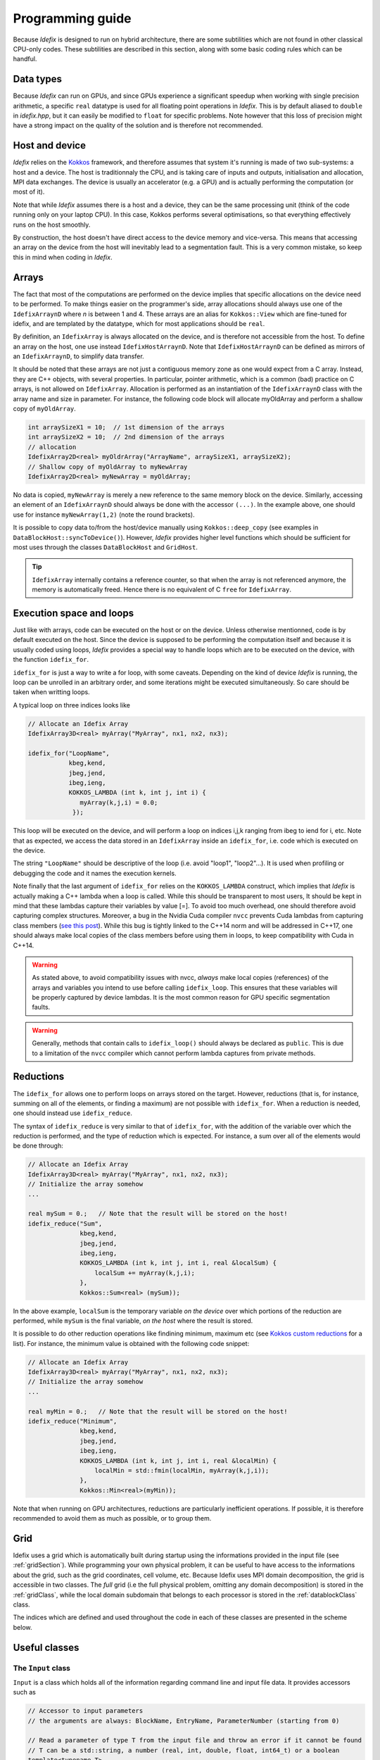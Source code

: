 .. _programmingGuide:

======================
Programming guide
======================

Because *Idefix* is designed to run on hybrid architecture, there are some subtilities which
are not found in other classical CPU-only codes. These subtilities are described in this section, along
with some basic coding rules which can be handful.

Data types
===========

Because *Idefix* can run on GPUs, and since GPUs experience a significant speedup when working
with single precision arithmetic, a specific ``real`` datatype is used for all floating point
operations in *Idefix*. This is by default aliased to ``double`` in `idefix.hpp`, but it can easily be modified
to ``float`` for specific problems. Note however that this loss of precision might have a strong
impact on the quality of the solution and is therefore not recommended.

Host and device
===============

*Idefix* relies on the `Kokkos <https://kokkos.org/>`_ framework, and therefore assumes that system it's running is made
of two sub-systems: a host and a device. The host is traditionnaly the CPU, and is taking care
of inputs and outputs, initialisation and allocation, MPI data exchanges. The device is usually an
accelerator (e.g. a GPU) and is actually performing the computation (or most of it).

Note that while *Idefix* assumes there is a host and a device, they can be the same processing unit
(think of the code running only on your laptop CPU). In this case, Kokkos performs several optimisations,
so that everything effectively runs on the host smoothly.

By construction, the host doesn't have direct access to the device memory and vice-versa. This means
that accessing an array on the device from the host will inevitably lead to a segmentation fault.
This is a very common mistake, so keep this in mind when coding in *Idefix*.

Arrays
======
The fact that most of the computations are performed on the device implies that specific
allocations on the device need to be performed. To make things easier on the programmer's side, array allocations
should always use one of the ``IdefixArraynD`` where *n* is between 1 and 4. These arrays are
an alias for ``Kokkos::View`` which are fine-tuned for idefix, and are templated by the datatype,
which for most applications should be ``real``.

By definition, an ``IdefixArray`` is always allocated on the device, and is therefore not accessible
from the host. To define an array on the host, one use instead ``IdefixHostArraynD``.
Note that ``IdefixHostArraynD`` can be defined as mirrors of an ``IdefixArraynD``, to simplify data
transfer.

It should be noted that these
arrays are not just a contiguous memory zone as one would expect from a C array. Instead, they
are C++ objects, with several properties. In particular, pointer arithmetic, which is a common
(bad) practice on C arrays, is not allowed on ``IdefixArray``. Allocation is performed as an instantiation
of the ``IdefixArraynD`` class with the array name and size in parameter. For instance, the following code block will allocate
myOldArray and perform a shallow copy of ``myOldArray``.

.. code-block:: c++

  int arraySizeX1 = 10;  // 1st dimension of the arrays
  int arraySizeX2 = 10;  // 2nd dimension of the arrays
  // allocation
  IdefixArray2D<real> myOldrArray("ArrayName", arraySizeX1, arraySizeX2);
  // Shallow copy of myOldArray to myNewArray
  IdefixArray2D<real> myNewArray = myOldArray;

No data is copied,
``myNewArray`` is merely a new reference to the same memory block on the device. Similarly,
accessing an element of an ``IdefixArraynD`` should always be done with the accessor ``(...)``. In
the example above, one should use for instance ``myNewArray(1,2)`` (note the round brackets).

It is possible to copy data to/from the host/device manually using ``Kokkos::deep_copy`` (see examples
in ``DataBlockHost::syncToDevice()``). However, *Idefix* provides higher level functions
which should be sufficient for most uses through the classes ``DataBlockHost`` and ``GridHost``.

.. tip::
  ``IdefixArray`` internally contains a reference counter, so that when the array is not referenced
  anymore, the memory is automatically freed. Hence there is no equivalent of C ``free`` for
  ``IdefixArray``.

Execution space and loops
=========================
Just like with arrays, code can be executed on the host or on the device. Unless otherwise mentionned, code
is by default executed on the host. Since the device is supposed to be performing the computation itself
and because it is usually coded using loops, *Idefix* provides a special way to handle
loops which are to be executed on the device, with the function ``idefix_for``.

``idefix_for`` is just a way to write a for loop, with some caveats. Depending on the kind of device
*Idefix* is running, the loop can be unrolled in an arbitrary order, and some iterations might
be executed simultaneously. So care should be taken when writting loops.

A typical loop on three indices looks like

.. code-block:: c++

  // Allocate an Idefix Array
  IdefixArray3D<real> myArray("MyArray", nx1, nx2, nx3);

  idefix_for("LoopName",
             kbeg,kend,
             jbeg,jend,
             ibeg,ieng,
             KOKKOS_LAMBDA (int k, int j, int i) {
                myArray(k,j,i) = 0.0;
              });

This loop will be executed on the device, and will perform a loop on indices i,j,k ranging from
ibeg to iend for i, etc. Note that as expected, we access the data stored in an ``IdefixArray``
inside an ``idefix_for``, i.e. code which is executed on the device.

The string ``"LoopName"`` should be descriptive of the loop (i.e. avoid "loop1", "loop2"...).
It is used when profiling or debugging the code and it names the execution kernels.

Note finally that the last argument of ``idefix_for`` relies on the ``KOKKOS_LAMBDA`` construct,
which implies that *Idefix* is actually making a C++ lambda when a loop is called.
While this should be transparent to most users, It should be kept in mind that these lambdas
capture their variables by value [=]. To avoid too much overhead, one should therefore avoid capturing
complex structures. Moreover, a bug in the Nvidia Cuda compiler ``nvcc`` prevents Cuda lambdas
from capturing class members (`see  this post <https://github.com/kokkos/kokkos/issues/695>`_). While
this bug is tightly linked to the C++14 norm and will be addressed in C++17, one should always
make local copies of the class members before using them in loops, to keep compatibility with Cuda
in C++14.

.. warning::
  As stated above, to avoid compatibility issues with nvcc, *always* make local copies (references)
  of the arrays and variables you intend to use before calling ``idefix_loop``. This ensures that
  these variables will be properly captured by device lambdas. It is the most common reason for
  GPU specific segmentation faults.

.. warning::
  Generally, methods that contain calls to ``idefix_loop()`` should always be declared as
  ``public``. This is due to a limitation of the ``nvcc`` compiler which cannot perform
  lambda captures from private methods.

Reductions
==========

The ``idefix_for`` allows one to perform loops on arrays stored on the target. However, reductions
(that is, for instance, summing on all of the elements, or finding a maximum) are not possible
with ``idefix_for``. When a reduction is needed, one should instead use ``idefix_reduce``.

The syntax of ``idefix_reduce`` is very similar to that of ``idefix_for``, with the addition of the
variable over which the reduction is performed, and the type of reduction which is expected.
For instance, a sum over all of the elements would be done through:

.. code-block:: c++

  // Allocate an Idefix Array
  IdefixArray3D<real> myArray("MyArray", nx1, nx2, nx3);
  // Initialize the array somehow
  ...

  real mySum = 0.;   // Note that the result will be stored on the host!
  idefix_reduce("Sum",
                kbeg,kend,
                jbeg,jend,
                ibeg,ieng,
                KOKKOS_LAMBDA (int k, int j, int i, real &localSum) {
                    localSum += myArray(k,j,i);
                },
                Kokkos::Sum<real> (mySum));


In the above example, ``localSum`` is the temporary variable *on the device* over which portions of the reduction
are performed, while ``mySum`` is the final variable, *on the host* where the result is stored.

It is possible to do other reduction operations
like findining minimum, maximum etc (see
`Kokkos custom reductions <https://github.com/kokkos/kokkos/wiki/Custom-Reductions%3A-Built-In-Reducers>`_
for a list). For instance, the minimum value is obtained with the following code
snippet:

.. code-block:: c++

  // Allocate an Idefix Array
  IdefixArray3D<real> myArray("MyArray", nx1, nx2, nx3);
  // Initialize the array somehow
  ...

  real myMin = 0.;   // Note that the result will be stored on the host!
  idefix_reduce("Minimum",
                kbeg,kend,
                jbeg,jend,
                ibeg,ieng,
                KOKKOS_LAMBDA (int k, int j, int i, real &localMin) {
                    localMin = std::fmin(localMin, myArray(k,j,i));
                },
                Kokkos::Min<real>(myMin));

Note that when running on GPU architectures, reductions are particularly inefficient operations. If possible,
it is therefore recommended to avoid them as much as possible, or to group them.

.. _grid:

Grid
========

Idefix uses a grid which is automatically built during startup using the informations provided in
the input file (see :ref:`gridSection`). While programming your own physical problem, it can be
useful to have access to the informations about the grid, such as the grid coordinates, cell volume,
etc. Because Idefix uses MPI domain decomposition, the grid is accessible in two classes. The *full* grid
(i.e the full physical problem, omitting any domain decomposition) is stored in the :ref:`gridClass`,
while the local domain subdomain that belongs to each processor is stored in the :ref:`datablockClass` class.

The indices which are defined and used throughout the code in each of these classes are presented in the scheme below.

.. image:: images/grid.png
  :width: 1000
  :alt: Idefix grid schematics

.. _classes:

Useful classes
==============

.. _inputClass:

The ``Input`` class
-------------------

``Input`` is a class which holds all of the information regarding command line and input file data.
It provides accessors such as

.. code-block:: c++

  // Accessor to input parameters
  // the arguments are always: BlockName, EntryName, ParameterNumber (starting from 0)

  // Read a parameter of type T from the input file and throw an error if it cannot be found
  // T can be a std::string, a number (real, int, double, float, int64_t) or a boolean
  template<typename T>
  T Get(std::string blockName, std::string paramName, int num);

  // Read a parameter of type T from the input file. Set it to default if it cannot be found.
  // T can be a std::string or a number (real, int, double, float, int64_t) or a boolean
  template<typename T>
  T GetOrSet(std::string blockName, std::string paramName, int num, T default);


  // Check that a block/entry is present
  int CheckEntry(std::string, std::string);


Note that ``Input`` doesn't really read the input file each time an accessor is called. Internally,
``Input`` reads everything when constructed in a C++ container with all the data coming from the command line and the input file.
Hence there is no read overhead when one calls one of these accessor.

For instance, considering a ``.ini`` file:

.. code-block::

  [MyBlock]
  myentry   1.0    0.0

It is possible to fetch the entry ``myentry`` using the ``Input`` accessors. Assuming an
instance of ``Input`` is allocated in ``myInput``:

.. code-block:: c++

  real firstParameter = myInput.Get<real>("MyBlock","myentry",0)  // firstParameter=1.0
  real secondParameter = myInput.Get<real>("MyBlock","myentry",1)  // secondParameter=0.0
  real thirdParameter = myInput.GetOrSet<real>("MyBlock","myentry",2, 0.0) // thirdParameter default to 0.0


If a parameter is not found, ``Get<T>`` will log an error and exit. One can use the ``CheckEntry``
method to check if a parameter is set in the ini file before trying to access it, or use ``GetOrSet<T>``
with a default value, as in the example above.

.. tip::
  Command line options are also parsed by the ``Input`` class. These options are stored in a
  specific block named ``CommandLine``.

.. _gridClass:

``Grid`` class
------------------

``Grid`` is essentially a datastructure which represents the full computational domain (i.e. without domain decomposition,
if MPI has been enabled). Here is the full API for this class (one may refer to ::ref:`grid` for a graphical representation of the grid ):

.. doxygenclass:: Grid
  :members:


.. _datablockClass:

``DataBlock`` class
-----------------------

``DataBlock`` contains all of the data structures that belong to that particular process (i.e. if MPI is enabled, it contains data
specific to this subprocess, in contrast to ``Grid``). Here is the full API for the dataBlock class (one may refer to ::ref:`grid` for a graphical representation of the grid ):

.. doxygenclass:: DataBlock
  :members:

.. _hydroClass:

``Hydro`` class
---------------------
The ``Hydro`` class (and its sub-classes) contains all of the fields and methods specific to (magneto) hydrodynamics. While
interested users may want to read in details the implementation of this class, we provide below a list of the most important
members

.. code-block:: c++

  IdefixArray4D<real> Vc;      // Main cell-centered primitive variables index
  IdefixArray4D<real> Vs;      // Main face-centered varariables
  IdefixArray4D<real> Uc;      // Main cell-centered conservative variables

  // Enroll user-defined boundary conditions
  void EnrollUserDefBoundary(UserDefBoundaryFunc);

  // Enroll user-defined ohmic, ambipolar and Hall diffusivities
  void EnrollOhmicDiffusivity(DiffusivityFunc);
  void EnrollAmbipolarDiffusivity(DiffusivityFunc);
  void EnrollHallDiffusivity(DiffusivityFunc);

  // Enroll user-defined isothermal sound speed
  void EnrollIsoSoundSpeed(IsoSoundSpeedFunc);


The first two IdefixArrays are the ones storing the primitive variable fields. These arrays
are 4D, the first dimension being the field number. *Idefix* defines aliases for these numbers,
so that one can call ``Vc(VX1,k,j,i)`` in place of ``Vc(1,k,j,i)`` to get the first velocity component.
These aliases are defined in ``idefix.hpp``

Because the code uses contrained transport, the field defined on cell faces is stored in the ``Vs``
array. Just like for ``Vc``, there are aliases, with "s" suffixes defined to simplify the adressing
of the magnetic field components, as ``Vs(BX2s,k,j,i)``.

.. _datablockhostClass:

``DataBlockHost`` class
---------------------------
This class is a *mirror* class, which is designed to be a (partial) copy of the ``DataBlock`` class,
but in which all of the arrays are stored on the *host*. Obviously, ``DataBlockHost`` comes handy
when one has to deal with input/outputs, debugging and initialisation.

The ``DataBlockHost`` should always be constructed with a ``DataBlock`` in argument. This ensures
that the ``DataBlockHost`` knows where its parent ``DataBlock`` is located. When created, a ``DataBlockHost``
fills the following arrays (essentially grid information) with data from its parent ``DataBlock``:

.. code-block:: c++

  IdefixArray1D<real>::HostMirror x[3];   // geometrical central points
  IdefixArray1D<real>::HostMirror xr[3];  // cell right interface
  IdefixArray1D<real>::HostMirror xl[3];  // cell left interface
  IdefixArray1D<real>::HostMirror dx[3];  // cell width

  IdefixArray3D<real>::HostMirror dV;     // cell volume
  IdefixArray3D<real>::HostMirror A[3];   // cell right interface area


Note however that the physics arrays are not automatically synchronized when ``DataBlockHost`` is
created, that is:

.. code-block:: c++

  IdefixArray4D<real>::HostMirror Vc;     // Main cell-centered primitive variables index
  IdefixArray4D<real>::HostMirror Vs;     // Main face-centered primitive variables index
  IdefixArray4D<real>::HostMirror J;      // Current (only when haveCurrent is enabled)
  IdefixArray4D<real>::HostMirror Uc;     // Main cell-centered conservative variables
  IdefixArray3D<real>::HostMirror InvDt;

  IdefixArray3D<real>::HostMirror Ex1;    // x1 electric field
  IdefixArray3D<real>::HostMirror Ex2;    // x2 electric field
  IdefixArray3D<real>::HostMirror Ex3;    // x3 electric field

need to be synchronized *manually*. These IdefixArrays are all defined as ``HostMirror``, implying that they are accessible
from the host only. If modifications are performed on the arrays of the
parent ``DataBlock``, one can call ``DataBlockHost::SyncFromDevice()`` to refresh the host arrays,
and inversely one can call ``DataBlockHost::SyncToDevice()`` to send data from ``DataBlockHost``
to the parent ``DataBlock``.

Finally, ``DataBlockHost`` provides a useful method ``DataBlockHost::MakeVsFromAmag(IdefixHostArray4D<real> &)``
which can be used to initialise the face-centered magnetic field stored in ``DataBlockHost::Vs`` from a user-defined
magnetic potential. See :ref:`setupInitflow`.

.. _dumpImageClass:

``DumpImage`` class
-------------------

This class loads a restart dump in host memory and makes it available to the user. It is particularly
useful when one wants to initialise the flow from a previous simulation using a different
resolution/dimension/physics, as in such cases, *Idefix* is unable to automatically restart with the
simple ``-restart`` command line option.

The ``DumpImage`` class definition is

.. code-block:: c++

  class DumpImage {
  public:
    DumpImage(std::string, Output &);   // constructor with dump filename and output object as parameters

    int np_int[3];               // number of points in each direction
    int geometry;                // geometry of the dump
    real time;                   // time at which the dump was created
    IdefixArray1D<real> x[3];    // geometrical central points
    IdefixArray1D<real> xr[3];   // cell right interface
    IdefixArray1D<real> xl[3];   // cell left interface

    std::map<std::string,IdefixHostArray3D<real>> arrays;  // 3D arrays stored in the dump
  };


Typically, a ``DumpImage`` object is constructed invoking the ``DumpImage(filename, output)`` constructor,
which essentially opens, allocate and load the dump file in memory (when running with MPI, each processor
have access to the full domain covered by the dump, so try to avoid loading very large dumps!).
The user can then have access to the dump content using the variable members of the object
(eg ``DumpImage::arrays['variable'](k,j,i)``). Do not forget to delete the object once you have
finished working with it. An example is provided in :ref:`setupInitDump`.

.. warning::
  ``DumpImage`` should *not* be used to restart *idefix* in the same run
  (use the ``-restart`` option in :ref:`commandLine` for this)

.. note::
  Note that the naming conven in ``DumpImage::arrays`` combine the original array and variable name.
  It is generically written ``XX-YYY`` where ``XX`` is the array name in the ``dataBlock`` (e.g.
  ``Vc`` or ``Vs``) and ``YYY`` is the variable name (e.g. ``VX2`` or ``BX3s``).

.. _LookupTableClass:

``LookupTable`` class
-----------------

The ``LookupTable`` class allows one to read and interpolate elements from a coma-separated value (CSV) file or a numpy file
(generated from ``numpy.save`` in python).

CSV constructor
+++++++++++++++

``LookupTable`` can be initialised with any CSV file with a 1D or 2D lookup table which content has the following shape:

.. list-table:: example1D.csv
  :widths: 25 25 25
  :header-rows: 0

  * - x\ :sub:`1`
    - x\ :sub:`2`
    - x\ :sub:`3`
  * - data\ :sub:`1`
    - data\ :sub:`2`
    - data\ :sub:`3`

.. list-table:: example2D.csv
  :widths: 25 25 25 25
  :header-rows: 0

  * -
    - x\ :sub:`1`
    - x\ :sub:`2`
    - x\ :sub:`3`
  * - y\ :sub:`1`
    - data\ :sub:`1,1`
    - data\ :sub:`2,1`
    - data\ :sub:`3,1`
  * - y\ :sub:`2`
    - data\ :sub:`1,2`
    - data\ :sub:`2,2`
    - data\ :sub:`3,2`


Each element of the CSV file can be separated by an arbitrarily chosen delimiter (which can be "," ";", etc...). Such a file
can be loaded using the constructor

.. code-block:: c++

  template <int nDim>
  LookupTable<nDim>::LookupTable(std::string filename, char delimiter);   // Load a CSV file

Note that the number of dimensions the lookup table should expect is given as a template parameter ``nDim`` to the class ``LookupTable``.
For the CSV constructor, ``nDim`` can only have the values 1 or 2.

.. note::
  The input CSV file is allowed to contain comments, starting with "#". Any character following
  "#" is ignored by the ``LookupTable`` class.


Numpy constructor
+++++++++++++++++

An instance of ``LookupTable`` can also be initialised from numpy arrays with an arbitrary number of dimensions ``nDim``. In this case,
the constructor expects a vector of size ``nDim`` of .npy files for the 1D coordinates of the lookup table, and a single file containing the
``nDim`` dimensions of the lookup table. The constructor is defined as

.. code-block:: c++

  template <int nDim>
  LookupTable<nDim>::LookupTable(std::vector<std::string> coordinates, std::string dataSet);


Note that the template parameter ``nDim`` should match the number of dimensions of the numpy array stored in the file ``dataSet``.

Using the lookup table
++++++++++++++++++++++

Once an instance of ``LookupTable`` has been created from a CSV or a Numpy file, it can be used using the ``Get`` method inside an idefix_for loop.
The ``Get`` function expects a C array of size ``nDim`` and returns the multi-linear interpolation from the lookup table. For instance:

.. code-block:: c++

  #include "lookupTable.hpp"

  // Load a 2D CSV lookup table
  LookupTable<2> csv("example2D.csv",',');

  // Use the lookuptable in an idefix_for loop
  idefix_for("loop",0, 10, KOKKOS_LAMBDA (int i) {
    real x[2];
    x[0] = 2.1;
    x[1] = 3.5;
    arr(i) = csv.Get(x);
  });


.. note::
  Usage examples are provided in `test/utils/lookupTable`.

Debugging and profiling
=======================

The easiest way to trigger debugging in ``Idefix`` is to switch on ``Idefix_DEBUG`` in cmake (for instance
adding ``-DIdefix_DEBUG=ON`` when calling cmake). This forces the code to log each time a function is called or
returned (this is achieved thanks to the ``idfx::pushRegion(std::string)`` and ``idfx::popRegion()`` which are
found at the beginning and end of each function). In addition, ``Idefix_DEBUG`` enables Kokkos array bound checks, which
will throw an error each time one tries to access an array out of its allocated memory space. Note that all of these
debugging features induce a large overhead, and should therefore not be activated in production runs.

It is also possible to use `Kokkos-tools <https://github.com/kokkos/kokkos-tools>`_ to debug and profile the code.
For instance, on the fly profiling, can be enabled with the Kokkos ``space-time-stack`` module. To use it, simply clone
``Kokkos-tools`` to the directory of your choice (say ``$KOKKOS_TOOLS``), then ``cd`` to
``$KOKKOS_TOOLS/profiling/space-time-stack`` and compile the module with ``make``.

Once the profiling module is compiled, you can use it by setting the environement variable ``KOKKOS_PROFILE_LIBRARY``.
For instance, in bash:

.. code-block:: bash

  export KOKKOS_PROFILE_LIBRARY=$KOKKOS_TOOLS/profiling/space-time-stack/kp_space_time_stack.so

Once this environement variable is set, *Idefix* automatically logs profiling informations when it ends (recompilation of *Idefix*
is not needed).

.. tip::

  By default, ``Kokkos-tools`` assumes the user code is using MPI. If one wants to perform profiling in serial, one should disable MPI before
  compling the ``space-time-stack`` module. This is done by editing the makefile in ``$KOKKOS_TOOLS/profiling/space-time-stack``
  changing the compiler ``CXX`` to a valid serial compiler, and adding ``-DUSE_MPI=0`` to ``CFLAGS``.

Minimal skeleton
================

Because it is sometimes useful to do experiments with a very simple code without the burden of the full initialisation,
experiment with ``Idefix`` basic structures (idefix_for, idefix arrays, idefix objects)
can be done using a minimal skeleton, located in ``$IDEFIX_DIR/test/skeleton``. The file ``main.cpp`` can be filled with any experimental
code and replaced *Idefix* standard main file. It should then be configured using cmake like any other *Idefix* problem ``cmake $IDEFIX_DIR``
and compiled with ``make``. In the example provided, the skeleton performs a simple sum on an idefix array and compares it
to the same reduction on the host.
